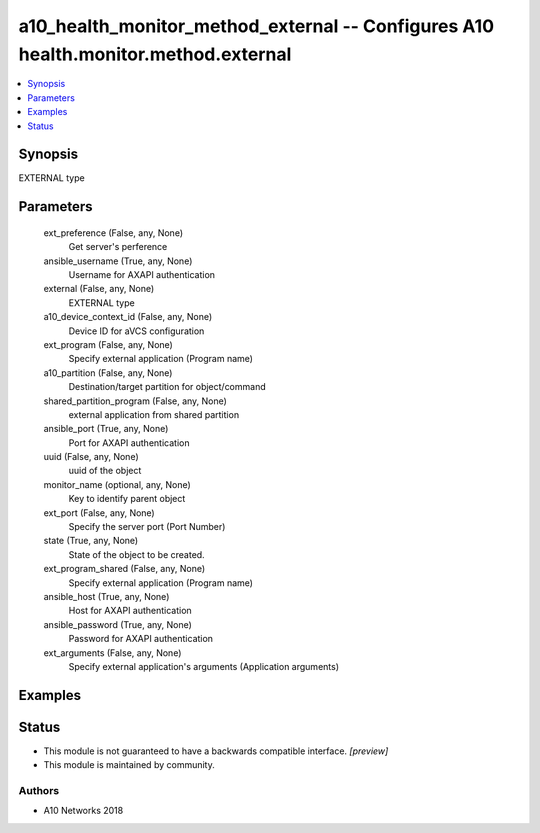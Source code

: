 .. _a10_health_monitor_method_external_module:


a10_health_monitor_method_external -- Configures A10 health.monitor.method.external
===================================================================================

.. contents::
   :local:
   :depth: 1


Synopsis
--------

EXTERNAL type






Parameters
----------

  ext_preference (False, any, None)
    Get server's perference


  ansible_username (True, any, None)
    Username for AXAPI authentication


  external (False, any, None)
    EXTERNAL type


  a10_device_context_id (False, any, None)
    Device ID for aVCS configuration


  ext_program (False, any, None)
    Specify external application (Program name)


  a10_partition (False, any, None)
    Destination/target partition for object/command


  shared_partition_program (False, any, None)
    external application from shared partition


  ansible_port (True, any, None)
    Port for AXAPI authentication


  uuid (False, any, None)
    uuid of the object


  monitor_name (optional, any, None)
    Key to identify parent object


  ext_port (False, any, None)
    Specify the server port (Port Number)


  state (True, any, None)
    State of the object to be created.


  ext_program_shared (False, any, None)
    Specify external application (Program name)


  ansible_host (True, any, None)
    Host for AXAPI authentication


  ansible_password (True, any, None)
    Password for AXAPI authentication


  ext_arguments (False, any, None)
    Specify external application's arguments (Application arguments)









Examples
--------

.. code-block:: yaml+jinja

    





Status
------




- This module is not guaranteed to have a backwards compatible interface. *[preview]*


- This module is maintained by community.



Authors
~~~~~~~

- A10 Networks 2018

